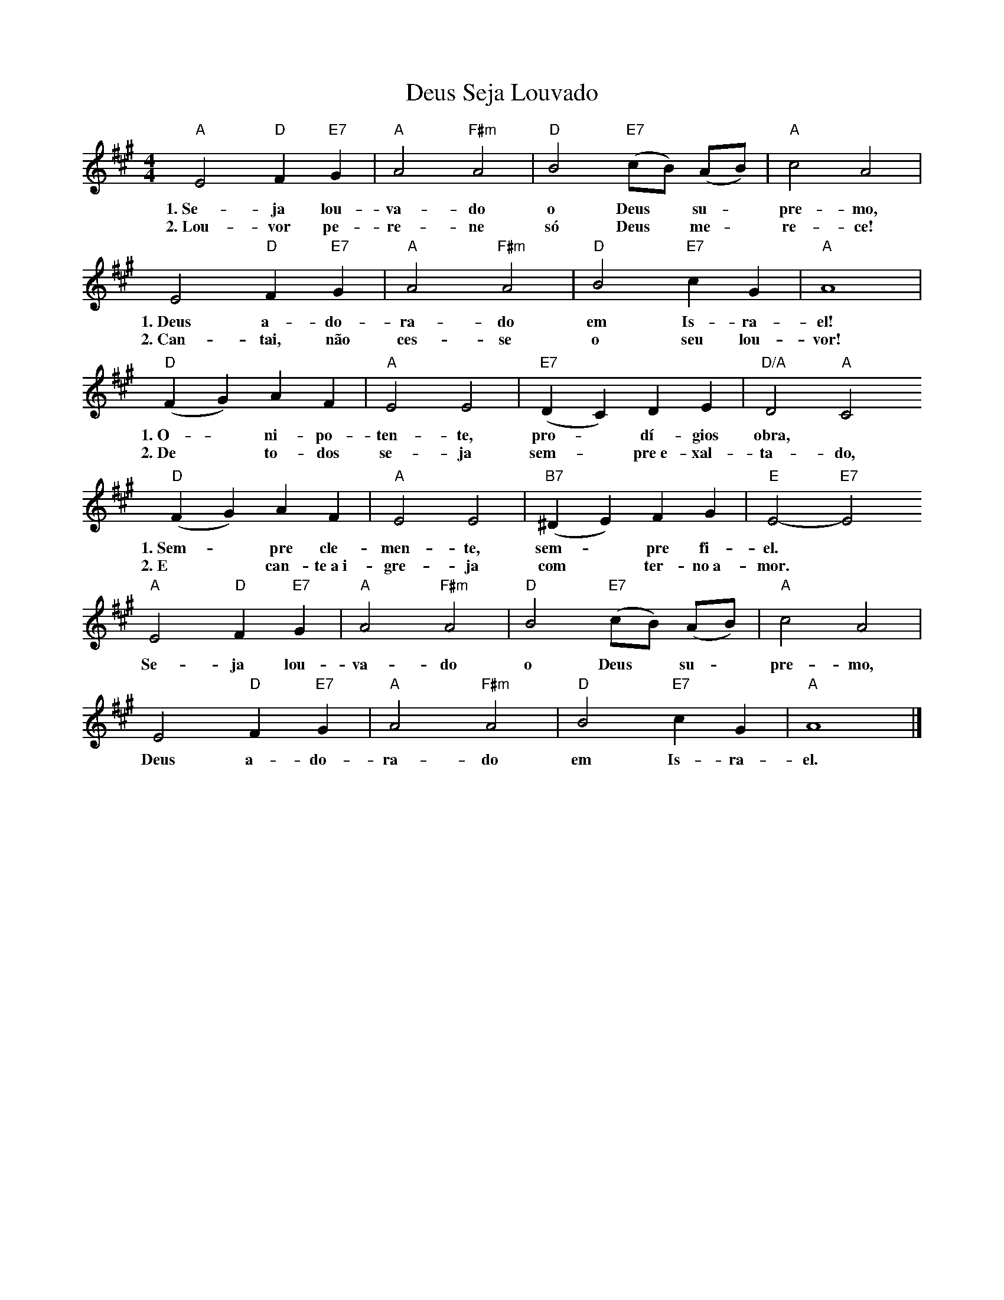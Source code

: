 X:017
T:Deus Seja Louvado
M:4/4
L:1/4
K:A
V:S
"A" E2 "D" F "E7" G | "A" A2 "F#m" A2 | "D" B2 "E7" (c/2B/2) (A/2B/2) | "A" c2 A2 |
w:1.~Se- ja lou- va- do o Deus ~ su- ~ pre- mo,
w:2.~Lou- vor pe- re- ne só Deus ~ me- ~ re- ce!
E2 "D" F "E7" G | "A" A2 "F#m" A2 | "D" B2 "E7" c G | "A" A4 |
w:1.~Deus a- do- ra- do em Is- ra- el!
w:2.~Can- tai, não ces- se o seu lou- vor!
"D" (F G) A F | "A" E2 E2 | "E7" (D C) D E | "D/A" D2 "A" C2
w:1.~O- ~ ni- po- ten- te, pro- ~ dí- gios obra,
w:2.~De ~ to- dos se- ja sem- ~ pre~e- xal- ta- do,
"D" (F G) A F | "A" E2 E2 | "B7" (^D E) F G | "E" E2- "E7" E2
w:1.~Sem- ~ pre cle- men- te, sem- ~ pre fi- el. ~
w:2.~E ~ can- te~a~i- gre- ja com ~ ter- no~a- mor. ~
"A" E2 "D" F "E7" G | "A" A2 "F#m" A2 | "D" B2 "E7" (c/2B/2) (A/2B/2) | "A" c2 A2 |
w:Se- ja lou- va- do o Deus ~ su- ~ pre- mo,
E2 "D" F "E7" G | "A" A2 "F#m" A2 | "D" B2 "E7" c G | "A" A4 |]
w:Deus a- do- ra- do em Is- ra- el.